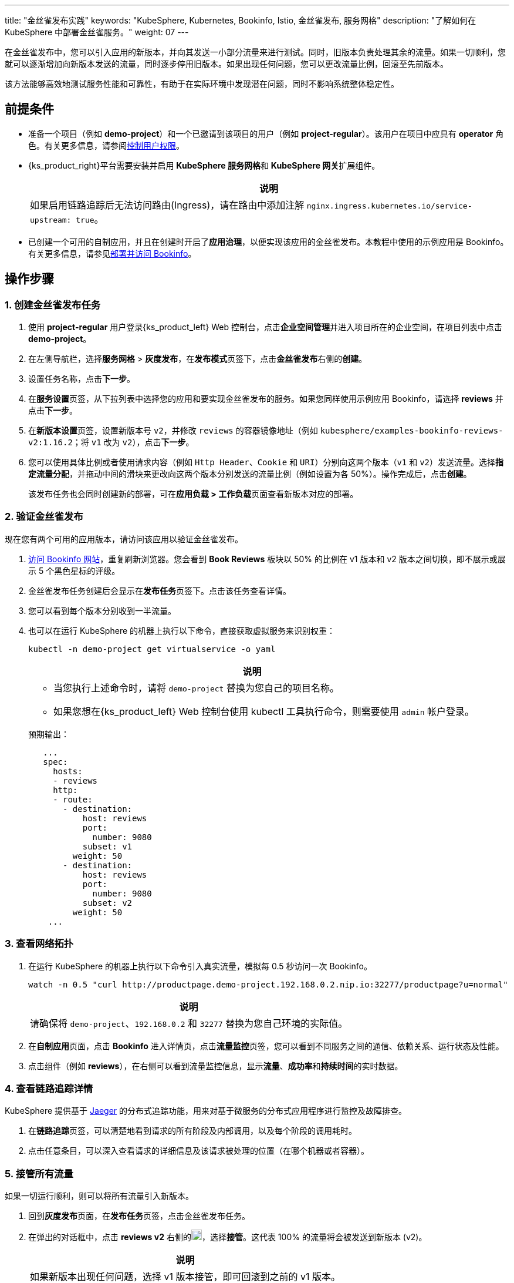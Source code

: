 ---
title: "金丝雀发布实践"
keywords: "KubeSphere, Kubernetes, Bookinfo, Istio, 金丝雀发布, 服务网格"
description: "了解如何在 KubeSphere 中部署金丝雀服务。"
weight: 07
---

在金丝雀发布中，您可以引入应用的新版本，并向其发送一小部分流量来进行测试。同时，旧版本负责处理其余的流量。如果一切顺利，您就可以逐渐增加向新版本发送的流量，同时逐步停用旧版本。如果出现任何问题，您可以更改流量比例，回滚至先前版本。

该方法能够高效地测试服务性能和可靠性，有助于在实际环境中发现潜在问题，同时不影响系统整体稳定性。

== 前提条件

* 准备一个项目（例如 **demo-project**）和一个已邀请到该项目的用户（例如 **project-regular**）。该用户在项目中应具有 **operator** 角色。有关更多信息，请参阅link:../03-control-user-permissions/[控制用户权限]。

* {ks_product_right}平台需要安装并启用 **KubeSphere 服务网格**和 **KubeSphere 网关**扩展组件。

ifeval::["{file_output_type}" == "html"]
* 启用项目网关，并为项目网关启用**链路追踪**功能。有关更多信息，请参阅link:../../11-use-extensions/12-gateway/01-project-gateway/01-enable-a-project-gateway[启用项目网关]。
endif::[]

ifeval::["{file_output_type}" == "pdf"]
* 启用项目网关，并为项目网关启用**链路追踪**功能。有关更多信息，请参阅《{ks_product_right}扩展组件使用指南》的“启用项目网关”章节。
endif::[]
+
[.admon.note,cols="a"]
|===
|说明

|
如果启用链路追踪后无法访问路由(Ingress)，请在路由中添加注解 `nginx.ingress.kubernetes.io/service-upstream: true`。
|===


* 已创建一个可用的自制应用，并且在创建时开启了**应用治理**，以便实现该应用的金丝雀发布。本教程中使用的示例应用是 Bookinfo。有关更多信息，请参见link:../06-deploy-bookinfo/[部署并访问 Bookinfo]。

== 操作步骤

=== 1. 创建金丝雀发布任务

. 使用 **project-regular** 用户登录{ks_product_left} Web 控制台，点击**企业空间管理**并进入项目所在的企业空间，在项目列表中点击 **demo-project**。

. 在左侧导航栏，选择**服务网格** > **灰度发布**，在**发布模式**页签下，点击**金丝雀发布**右侧的**创建**。

. 设置任务名称，点击**下一步**。

. 在**服务设置**页签，从下拉列表中选择您的应用和要实现金丝雀发布的服务。如果您同样使用示例应用 Bookinfo，请选择 **reviews** 并点击**下一步**。

. 在**新版本设置**页签，设置新版本号 `v2`，并修改 `reviews` 的容器镜像地址（例如 `kubesphere/examples-bookinfo-reviews-v2:1.16.2`；将 `v1` 改为 `v2`），点击**下一步**。

. 您可以使用具体比例或者使用请求内容（例如 `Http Header`、`Cookie` 和 `URI`）分别向这两个版本（`v1` 和 `v2`）发送流量。选择**指定流量分配**，并拖动中间的滑块来更改向这两个版本分别发送的流量比例（例如设置为各 50%）。操作完成后，点击**创建**。
+
该发布任务也会同时创建新的部署，可在**应用负载 > 工作负载**页面查看新版本对应的部署。

=== 2. 验证金丝雀发布

现在您有两个可用的应用版本，请访问该应用以验证金丝雀发布。

. link:../06-deploy-bookinfo//#_3_通过_nodeport_访问_bookinfo[访问 Bookinfo 网站]，重复刷新浏览器。您会看到 **Book Reviews** 板块以 50% 的比例在 v1 版本和 v2 版本之间切换，即不展示或展示 5 个黑色星标的评级。

. 金丝雀发布任务创建后会显示在**发布任务**页签下。点击该任务查看详情。

. 您可以看到每个版本分别收到一半流量。

. 也可以在运行 KubeSphere 的机器上执行以下命令，直接获取虚拟服务来识别权重：

+
--
[source,bash]
----
kubectl -n demo-project get virtualservice -o yaml
----

[.admon.note,cols="a"]
|===
|说明

|
- 当您执行上述命令时，请将 `demo-project` 替换为您自己的项目名称。
- 如果您想在{ks_product_left} Web 控制台使用 kubectl 工具执行命令，则需要使用 `admin` 帐户登录。
|===

预期输出：

[source,bash]
----
   ...
   spec:
     hosts:
     - reviews
     http:
     - route:
       - destination:
           host: reviews
           port:
             number: 9080
           subset: v1
         weight: 50
       - destination:
           host: reviews
           port:
             number: 9080
           subset: v2
         weight: 50
    ...
----
--

=== 3. 查看网络拓扑

. 在运行 KubeSphere 的机器上执行以下命令引入真实流量，模拟每 0.5 秒访问一次 Bookinfo。
+
--
[source,bash]
----
watch -n 0.5 "curl http://productpage.demo-project.192.168.0.2.nip.io:32277/productpage?u=normal"
----

[.admon.note,cols="a"]
|===
|说明

|
请确保将 `demo-project`、`192.168.0.2` 和  `32277` 替换为您自己环境的实际值。
|===
--

. 在**自制应用**页面，点击 **Bookinfo** 进入详情页，点击**流量监控**页签，您可以看到不同服务之间的通信、依赖关系、运行状态及性能。

. 点击组件（例如 **reviews**），在右侧可以看到流量监控信息，显示**流量**、**成功率**和**持续时间**的实时数据。

=== 4. 查看链路追踪详情

KubeSphere 提供基于 link:https://www.jaegertracing.io/[Jaeger] 的分布式追踪功能，用来对基于微服务的分布式应用程序进行监控及故障排查。

. 在**链路追踪**页签，可以清楚地看到请求的所有阶段及内部调用，以及每个阶段的调用耗时。

. 点击任意条目，可以深入查看请求的详细信息及该请求被处理的位置（在哪个机器或者容器）。

=== 5. 接管所有流量

如果一切运行顺利，则可以将所有流量引入新版本。

. 回到**灰度发布**页面，在**发布任务**页签，点击金丝雀发布任务。

. 在弹出的对话框中，点击 **reviews v2** 右侧的image:/images/ks-qkcp/zh/icons/more.svg[more,18,18]，选择**接管**。这代表 100% 的流量将会被发送到新版本 (v2)。
+
[.admon.note,cols="a"]
|===
|说明

|
如果新版本出现任何问题，选择 v1 版本接管，即可回滚到之前的 v1 版本。
|===

. 再次访问 Bookinfo，多刷新几次浏览器，您会发现页面只显示 **reviews v2** 的结果（即带有黑色星标的评级）。
